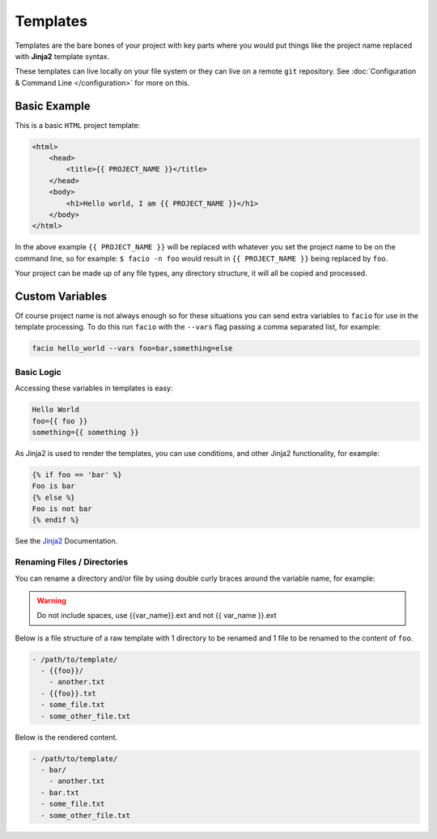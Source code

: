 Templates
=========

Templates are the bare bones of your project with key parts
where you would put things like the project name replaced with **Jinja2**
template syntax.

These templates can live locally on your file system or they can live on a
remote ``git`` repository. See :doc:`Configuration & Command Line </configuration>`
for more on this.

Basic Example
-------------

This is a basic ``HTML`` project template:

.. code-block:: html

    <html>
        <head>
            <title>{{ PROJECT_NAME }}</title>
        </head>
        <body>
            <h1>Hello world, I am {{ PROJECT_NAME }}</h1>
        </body>
    </html>

In the above example ``{{ PROJECT_NAME }}`` will be replaced with whatever you
set the project name to be on the command line, so for example:
``$ facio -n foo`` would result in ``{{ PROJECT_NAME }}`` being replaced
by ``foo``.

Your project can be made up of any file types, any directory structure, it will
all be copied and processed.

Custom Variables
----------------

Of course project name is not always enough so for these situations you can send
extra variables to ``facio`` for use in the template processing. To do this run
``facio`` with the ``--vars`` flag passing a comma separated list, for example:

.. code-block:: none

     facio hello_world --vars foo=bar,something=else

Basic Logic
^^^^^^^^^^^

Accessing these variables in templates is easy:

.. code-block:: none

    Hello World
    foo={{ foo }}
    something={{ something }}

As Jinja2 is used to render the templates, you can use conditions, and other Jinja2 functionality, for example:

.. code-block:: none

    {% if foo == 'bar' %}
    Foo is bar
    {% else %}
    Foo is not bar
    {% endif %}

See the `Jinja2`_ Documentation.

Renaming Files / Directories
^^^^^^^^^^^^^^^^^^^^^^^^^^^^

You can rename a directory and/or file by using double curly braces around the variable name, for example:

.. warning::

    Do not include spaces, use {{var_name}}.ext and not {{ var_name }}.ext

Below is a file structure of a raw template with 1 directory to be renamed and
1 file to be renamed to the content of ``foo``.

.. code-block:: none

    - /path/to/template/
      - {{foo}}/
        - another.txt
      - {{foo}}.txt
      - some_file.txt
      - some_other_file.txt

Below is the rendered content.

.. code-block:: none

    - /path/to/template/
      - bar/
        - another.txt
      - bar.txt
      - some_file.txt
      - some_other_file.txt

.. Links
.. _Jinja2: http://jinja.pocoo.org/docs/
